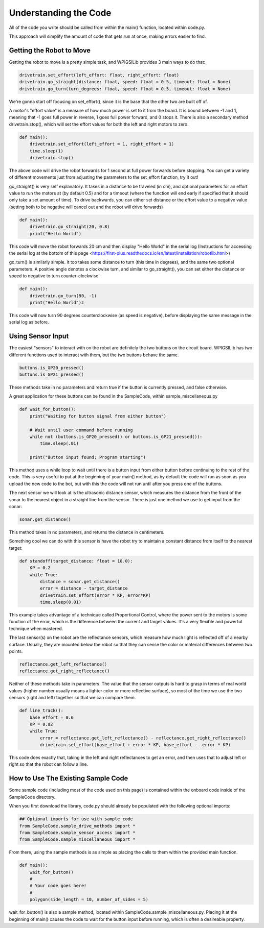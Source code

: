 Understanding the Code
========================

All of the code you write should be called from within the main() function, located within code.py. 

This approach will simplify the amount of code that gets run at once, making errors easier to find.

Getting the Robot to Move
-------------------------

Getting the robot to move is a pretty simple task, and WPIGSILib provides 3 main ways to do that:

.. code::
    
    drivetrain.set_effort(left_effort: float, right_effort: float)
    drivetrain.go_straight(distance: float, speed: float = 0.5, timeout: float = None)
    drivetrain.go_turn(turn_degrees: float, speed: float = 0.5, timeout: float = None)

We're gonna start off focusing on set_effort(), since it is the base that the other two are built off of.

A motor's "effort value" is a measure of how much power is set to it from the board. It is bound between -1 and 1, meaning that -1 goes full power in reverse, 1 goes full power forward, and 0 stops it. 
There is also a secondary method drivetrain.stop(), which will set the effort values for both the left and right motors to zero.

.. code::
    
    def main():
        drivetrain.set_effort(left_effort = 1, right_effort = 1)
        time.sleep(1)
        drivetrain.stop()

The above code will drive the robot forwards for 1 second at full power forwards before stopping. You can get a variety of different movements just from adjusting the parameters to the set_effort function, try it out!

go_straight() is very self explanatory. It takes in a distance to be traveled (in cm), 
and optional parameters for an effort value to run the motors at (by default 0.5) and for a timeout (where the function will end early if specified that it should only take a set amount of time).
To drive backwards, you can either set distance or the effort value to a negative value (setting both to be negative will cancel out and the robot will drive forwards)

.. code::

    def main():
        drivetrain.go_straight(20, 0.8)
        print("Hello World")

This code will move the robot forwards 20 cm and then display "Hello World" in the serial log (Instructions for accessing the serial log at the bottom of _`this page` <https://first-plus.readthedocs.io/en/latest/installation/robotlib.html>)

go_turn() is similarly simple. It too takes some distance to turn (this time in degrees), and the same two optional parameters. 
A positive angle denotes a clockwise turn, and similar to go_straight(), you can set either the distance or speed to negative to turn counter-clockwise.

.. code::

    def main():
        drivetrain.go_turn(90, -1)
        print("Hello World")z

This code will now turn 90 degrees counterclockwise (as speed is negative), before displaying the same message in the serial log as before.

Using Sensor Input
------------------

The easiest "sensors" to interact with on the robot are definitely the two buttons on the circuit board. WPIGSILib has two different functions used to interact with them, but the two buttons behave the same.

.. code::

    buttons.is_GP20_pressed()
    buttons.is_GP21_pressed()

These methods take in no parameters and return true if the button is currently pressed, and false otherwise. 

A great application for these buttons can be found in the SampleCode, within sample_miscellaneous.py

.. code::

    def wait_for_button():
        print("Waiting for button signal from either button")

        # Wait until user command before running
        while not (buttons.is_GP20_pressed() or buttons.is_GP21_pressed()):
            time.sleep(.01)

        print("Button input found; Program starting")

This method uses a while loop to wait until there is a button input from either button before continuing to the rest of the code. 
This is very useful to put at the beginning of your main() method, as by default the code will run as soon as you upload the new code to the bot, but with this the code will not run until after you press one of the buttons.

The next sensor we will look at is the ultrasonic distance sensor, which measures the distance from the front of the sonar to the nearest object in a straight line from the sensor. There is just one method we use to get input from the sonar:

.. code::

    sonar.get_distance()

This method takes in no parameters, and returns the distance in centimeters.

Something cool we can do with this sensor is have the robot try to maintain a constant distance from itself to the nearest target:

.. code::

    def standoff(target_distance: float = 10.0):
        KP = 0.2
        while True:
            distance = sonar.get_distance()
            error = distance - target_distance
            drivetrain.set_effort(error * KP, error*KP)
            time.sleep(0.01)

This example takes advantage of a technique called Proportional Control, where the power sent to the motors is some function of the error, which is the difference between the current and target values. It's a very flexible and powerful technique when mastered.

The last sensor(s) on the robot are the reflectance sensors, which measure how much light is reflected off of a nearby surface. Usually, they are mounted below the robot so that they can sense the color or material differences between two points. 


.. code::

    reflectance.get_left_reflectance()
    reflectance.get_right_reflectance()

Neither of these methods take in parameters. The value that the sensor outputs is hard to grasp in terms of real world values (higher number usually means a lighter color or more reflective surface), so most of the time we use the two sensors (right and left) together so that we can compare them.

.. code::

    def line_track():
        base_effort = 0.6
        KP = 0.02
        while True:
            error = reflectance.get_left_reflectance() - reflectance.get_right_reflectance()
            drivetrain.set_effort(base_effort + error * KP, base_effort -  error * KP)

This code does exactly that, taking in the left and right reflectances to get an error, and then uses that to adjust left or right so that the robot can follow a line.

How to Use The Existing Sample Code
-----------------------------------

Some sample code (including most of the code used on this page) is contained within the onboard code inside of the SampleCode directory. 

When you first download the library, code.py should already be populated with the following optional imports:

.. code::

    ## Optional imports for use with sample code
    from SampleCode.sample_drive_methods import *
    from SampleCode.sample_sensor_access import *
    from SampleCode.sample_miscellaneous import *

From there, using the sample methods is as simple as placing the calls to them within the provided main function.

.. code::

    def main():
        wait_for_button()
        #
        # Your code goes here!
        #
        polygon(side_length = 10, number_of_sides = 5)

wait_for_button() is also a sample method, located within SampleCode.sample_miscellaneous.py. Placing it at the beginning of main() causes the code to wait for the button input before running, which is often a desireable property.